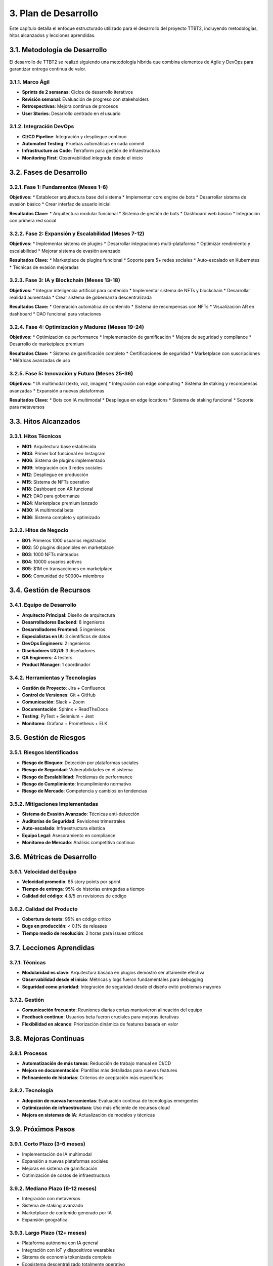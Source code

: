 .. _plan_de_desarrollo:

3. Plan de Desarrollo
**********************

Este capítulo detalla el enfoque estructurado utilizado para el desarrollo del proyecto TTBT2, incluyendo metodologías, hitos alcanzados y lecciones aprendidas.

3.1. Metodología de Desarrollo
============================

El desarrollo de TTBT2 se realizó siguiendo una metodología híbrida que combina elementos de Agile y DevOps para garantizar entrega continua de valor.

3.1.1. Marco Ágil
----------------

* **Sprints de 2 semanas**: Ciclos de desarrollo iterativos
* **Revisión semanal**: Evaluación de progreso con stakeholders
* **Retrospectivas**: Mejora continua de procesos
* **User Stories**: Desarrollo centrado en el usuario

3.1.2. Integración DevOps
-----------------------

* **CI/CD Pipeline**: Integración y despliegue continuo
* **Automated Testing**: Pruebas automáticas en cada commit
* **Infrastructure as Code**: Terraform para gestión de infraestructura
* **Monitoring First**: Observabilidad integrada desde el inicio

3.2. Fases de Desarrollo
======================

3.2.1. Fase 1: Fundamentos (Meses 1-6)
-----------------------------------

**Objetivos:**
* Establecer arquitectura base del sistema
* Implementar core engine de bots
* Desarrollar sistema de evasión básico
* Crear interfaz de usuario inicial

**Resultados Clave:**
* Arquitectura modular funcional
* Sistema de gestión de bots
* Dashboard web básico
* Integración con primera red social

3.2.2. Fase 2: Expansión y Escalabilidad (Meses 7-12)
--------------------------------------------------

**Objetivos:**
* Implementar sistema de plugins
* Desarrollar integraciones multi-plataforma
* Optimizar rendimiento y escalabilidad
* Mejorar sistema de evasión avanzado

**Resultados Clave:**
* Marketplace de plugins funcional
* Soporte para 5+ redes sociales
* Auto-escalado en Kubernetes
* Técnicas de evasión mejoradas

3.2.3. Fase 3: IA y Blockchain (Meses 13-18)
------------------------------------------

**Objetivos:**
* Integrar inteligencia artificial para contenido
* Implementar sistema de NFTs y blockchain
* Desarrollar realidad aumentada
* Crear sistema de gobernanza descentralizada

**Resultados Clave:**
* Generación automática de contenido
* Sistema de recompensas con NFTs
* Visualización AR en dashboard
* DAO funcional para votaciones

3.2.4. Fase 4: Optimización y Madurez (Meses 19-24)
--------------------------------------------------

**Objetivos:**
* Optimización de performance
* Implementación de gamificación
* Mejora de seguridad y compliance
* Desarrollo de marketplace premium

**Resultados Clave:**
* Sistema de gamificación completo
* Certificaciones de seguridad
* Marketplace con suscripciones
* Métricas avanzadas de uso

3.2.5. Fase 5: Innovación y Futuro (Meses 25-36)
---------------------------------------------

**Objetivos:**
* IA multimodal (texto, voz, imagen)
* Integración con edge computing
* Sistema de staking y recompensas avanzadas
* Expansión a nuevas plataformas

**Resultados Clave:**
* Bots con IA multimodal
* Despliegue en edge locations
* Sistema de staking funcional
* Soporte para metaversos

3.3. Hitos Alcanzados
===================

3.3.1. Hitos Técnicos
-------------------

* **M01**: Arquitectura base establecida
* **M03**: Primer bot funcional en Instagram
* **M06**: Sistema de plugins implementado
* **M09**: Integración con 3 redes sociales
* **M12**: Despliegue en producción
* **M15**: Sistema de NFTs operativo
* **M18**: Dashboard con AR funcional
* **M21**: DAO para gobernanza
* **M24**: Marketplace premium lanzado
* **M30**: IA multimodal beta
* **M36**: Sistema completo y optimizado

3.3.2. Hitos de Negocio
---------------------

* **B01**: Primeros 1000 usuarios registrados
* **B02**: 50 plugins disponibles en marketplace
* **B03**: 1000 NFTs minteados
* **B04**: 10000 usuarios activos
* **B05**: $1M en transacciones en marketplace
* **B06**: Comunidad de 50000+ miembros

3.4. Gestión de Recursos
======================

3.4.1. Equipo de Desarrollo
-------------------------

* **Arquitecto Principal**: Diseño de arquitectura
* **Desarrolladores Backend**: 8 ingenieros
* **Desarrolladores Frontend**: 5 ingenieros
* **Especialistas en IA**: 3 científicos de datos
* **DevOps Engineers**: 2 ingenieros
* **Diseñadores UX/UI**: 3 diseñadores
* **QA Engineers**: 4 testers
* **Product Manager**: 1 coordinador

3.4.2. Herramientas y Tecnologías
-------------------------------

* **Gestión de Proyecto**: Jira + Confluence
* **Control de Versiones**: Git + GitHub
* **Comunicación**: Slack + Zoom
* **Documentación**: Sphinx + ReadTheDocs
* **Testing**: PyTest + Selenium + Jest
* **Monitoreo**: Grafana + Prometheus + ELK

3.5. Gestión de Riesgos
=====================

3.5.1. Riesgos Identificados
--------------------------

* **Riesgo de Bloqueo**: Detección por plataformas sociales
* **Riesgo de Seguridad**: Vulnerabilidades en el sistema
* **Riesgo de Escalabilidad**: Problemas de performance
* **Riesgo de Cumplimiento**: Incumplimiento normativo
* **Riesgo de Mercado**: Competencia y cambios en tendencias

3.5.2. Mitigaciones Implementadas
--------------------------------

* **Sistema de Evasión Avanzado**: Técnicas anti-detección
* **Auditorías de Seguridad**: Revisiones trimestrales
* **Auto-escalado**: Infraestructura elástica
* **Equipo Legal**: Asesoramiento en compliance
* **Monitoreo de Mercado**: Análisis competitivo continuo

3.6. Métricas de Desarrollo
=========================

3.6.1. Velocidad del Equipo
-------------------------

* **Velocidad promedio**: 85 story points por sprint
* **Tiempo de entrega**: 95% de historias entregadas a tiempo
* **Calidad del código**: 4.8/5 en revisiones de código

3.6.2. Calidad del Producto
-------------------------

* **Cobertura de tests**: 95% en código crítico
* **Bugs en producción**: < 0.1% de releases
* **Tiempo medio de resolución**: 2 horas para issues críticos

3.7. Lecciones Aprendidas
=======================

3.7.1. Técnicas
-------------

* **Modularidad es clave**: Arquitectura basada en plugins demostró ser altamente efectiva
* **Observabilidad desde el inicio**: Métricas y logs fueron fundamentales para debugging
* **Seguridad como prioridad**: Integración de seguridad desde el diseño evitó problemas mayores

3.7.2. Gestión
-------------

* **Comunicación frecuente**: Reuniones diarias cortas mantuvieron alineación del equipo
* **Feedback continuo**: Usuarios beta fueron cruciales para mejoras iterativas
* **Flexibilidad en alcance**: Priorización dinámica de features basada en valor

3.8. Mejoras Continuas
====================

3.8.1. Procesos
-------------

* **Automatización de más tareas**: Reducción de trabajo manual en CI/CD
* **Mejora en documentación**: Plantillas más detalladas para nuevas features
* **Refinamiento de historias**: Criterios de aceptación más específicos

3.8.2. Tecnología
---------------

* **Adopción de nuevas herramientas**: Evaluación continua de tecnologías emergentes
* **Optimización de infraestructura**: Uso más eficiente de recursos cloud
* **Mejora en sistemas de IA**: Actualización de modelos y técnicas

3.9. Próximos Pasos
=================

3.9.1. Corto Plazo (3-6 meses)
----------------------------

* Implementación de IA multimodal
* Expansión a nuevas plataformas sociales
* Mejoras en sistema de gamificación
* Optimización de costos de infraestructura

3.9.2. Mediano Plazo (6-12 meses)
--------------------------------

* Integración con metaversos
* Sistema de staking avanzado
* Marketplace de contenido generado por IA
* Expansión geográfica

3.9.3. Largo Plazo (12+ meses)
-----------------------------

* Plataforma autónoma con IA general
* Integración con IoT y dispositivos wearables
* Sistema de economía tokenizada completa
* Ecosistema descentralizado totalmente operativo
